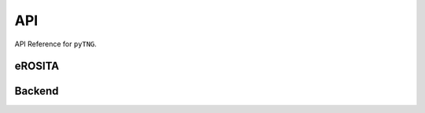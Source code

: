 API
===

API Reference for ``pyTNG``.

eROSITA
-------
.. autosummary::
    :toctree: _as_gen
    :recursive:
    :template: module.rst
    :nosignatures:

    erosita.sources
    erosita.catalogs

Backend
-------

.. autosummary::
    :toctree: _as_gen
    :recursive:
    :template: module.rst
    :nosignatures:

    queries
    utils
